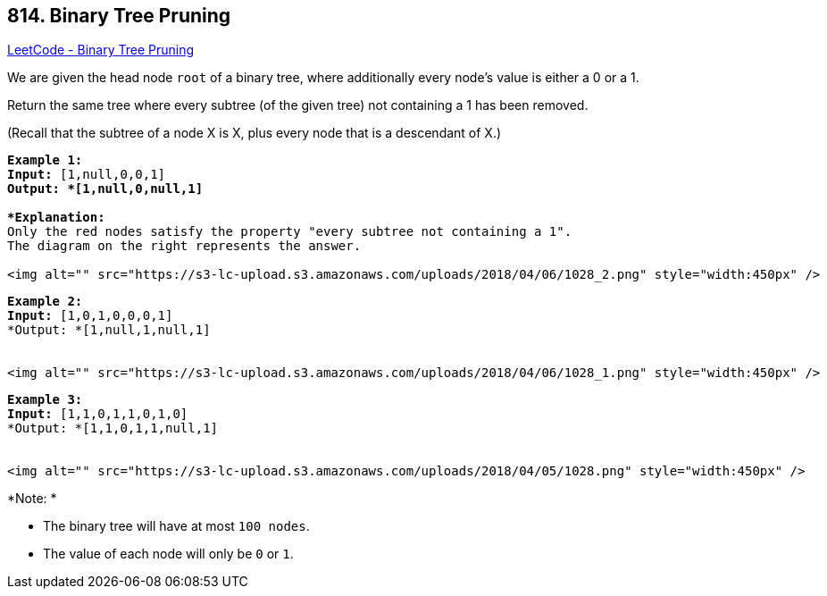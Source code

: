 == 814. Binary Tree Pruning

https://leetcode.com/problems/binary-tree-pruning/[LeetCode - Binary Tree Pruning]

We are given the head node `root` of a binary tree, where additionally every node's value is either a 0 or a 1.

Return the same tree where every subtree (of the given tree) not containing a 1 has been removed.

(Recall that the subtree of a node X is X, plus every node that is a descendant of X.)

[subs="verbatim,quotes"]
----
*Example 1:*
*Input:* [1,null,0,0,1]
*Output: *[1,null,0,null,1]
 
*Explanation:* 
Only the red nodes satisfy the property "every subtree not containing a 1".
The diagram on the right represents the answer.

<img alt="" src="https://s3-lc-upload.s3.amazonaws.com/uploads/2018/04/06/1028_2.png" style="width:450px" />
----

[subs="verbatim,quotes"]
----
*Example 2:*
*Input:* [1,0,1,0,0,0,1]
*Output: *[1,null,1,null,1]


<img alt="" src="https://s3-lc-upload.s3.amazonaws.com/uploads/2018/04/06/1028_1.png" style="width:450px" />
----

[subs="verbatim,quotes"]
----
*Example 3:*
*Input:* [1,1,0,1,1,0,1,0]
*Output: *[1,1,0,1,1,null,1]


<img alt="" src="https://s3-lc-upload.s3.amazonaws.com/uploads/2018/04/05/1028.png" style="width:450px" />
----

*Note: *


* The binary tree will have at most `100 nodes`.
* The value of each node will only be `0` or `1`.


